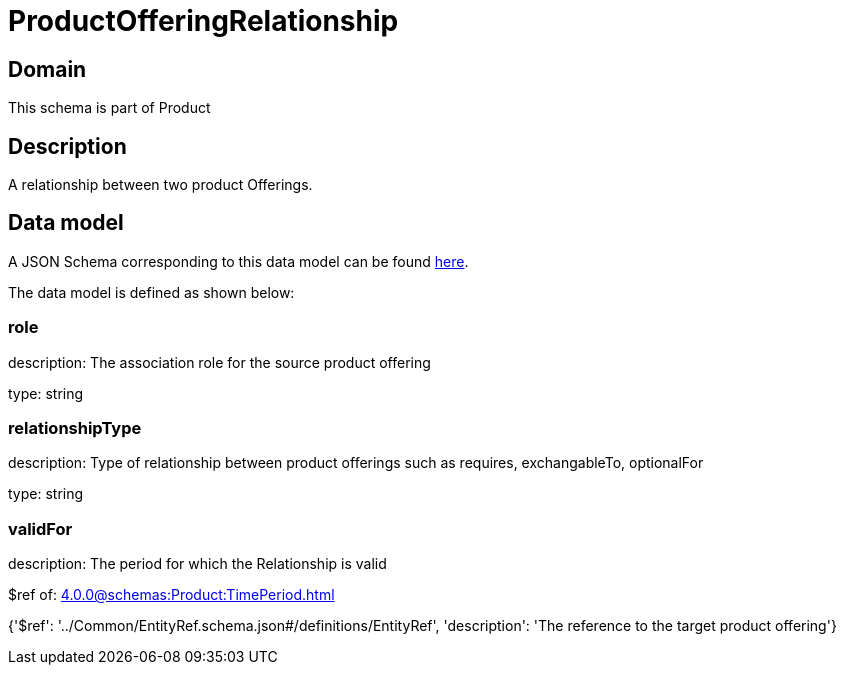 = ProductOfferingRelationship

[#domain]
== Domain

This schema is part of Product

[#description]
== Description

A relationship between two product Offerings.


[#data_model]
== Data model

A JSON Schema corresponding to this data model can be found https://tmforum.org[here].

The data model is defined as shown below:


=== role
description: The association role for the source product offering

type: string


=== relationshipType
description: Type of relationship between product offerings such as requires, exchangableTo, optionalFor

type: string


=== validFor
description: The period for which the Relationship is valid

$ref of: xref:4.0.0@schemas:Product:TimePeriod.adoc[]


{&#x27;$ref&#x27;: &#x27;../Common/EntityRef.schema.json#/definitions/EntityRef&#x27;, &#x27;description&#x27;: &#x27;The reference to the target product offering&#x27;}